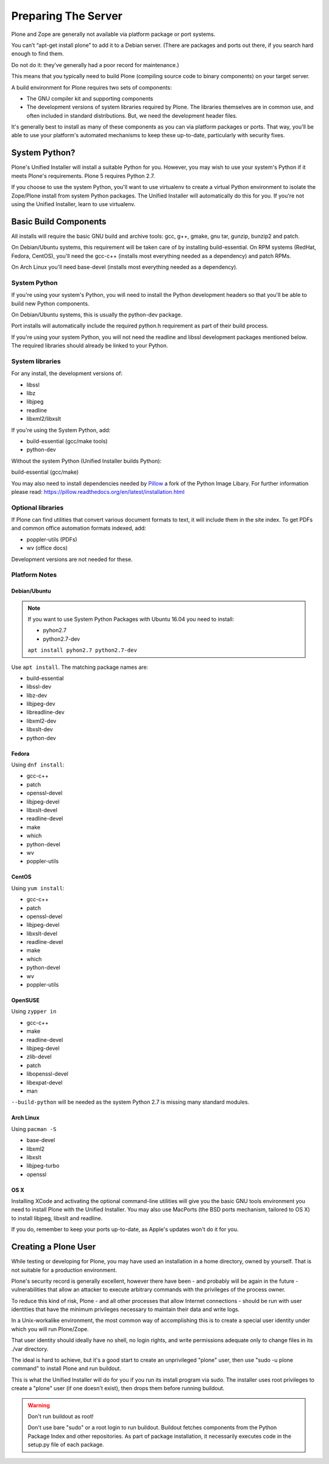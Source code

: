 ====================
Preparing The Server
====================

Plone and Zope are generally not available via platform package or port systems.

You can’t “apt-get install plone” to add it to a Debian server.
(There are packages and ports out there, if you search hard enough to find them.

Do not do it: they’ve generally had a poor record for maintenance.)

This means that you typically need to build Plone (compiling source code to binary components) on your target server.


A build environment for Plone requires two sets of components:

* The GNU compiler kit and supporting components
* The development versions of system libraries required by Plone.
  The libraries themselves are in common use, and often included in standard distributions. But, we need the development header files.



It's generally best to install as many of these components as you can via platform packages or ports.
That way, you'll be able to use your platform's automated mechanisms to keep these up-to-date, particularly with security fixes.

System Python?
--------------

Plone's Unified Installer will install a suitable Python for you.
However, you may wish to use your system's Python if it meets Plone's requirements.
Plone 5 requires Python 2.7.

If you choose to use the system Python, you'll want to use virtualenv to create a virtual Python environment to isolate the Zope/Plone install from system Python packages.
The Unified Installer will automatically do this for you.
If you're not using the Unified Installer, learn to use virtualenv.

Basic Build Components
----------------------

All installs will require the basic GNU build and archive tools: gcc, g++, gmake, gnu tar, gunzip, bunzip2 and patch.

On Debian/Ubuntu systems, this requirement will be taken care of by installing build-essential.
On RPM systems (RedHat, Fedora, CentOS), you'll need the gcc-c++ (installs most everything needed as a dependency) and patch RPMs.

On Arch Linux you'll need base-devel (installs most everything needed as a dependency).

System Python
~~~~~~~~~~~~~

If you're using your system's Python, you will need to install the Python development headers so that you'll be able to build new Python components.

On Debian/Ubuntu systems, this is usually the python-dev package.

Port installs will automatically include the required python.h requirement as part of their build process.

If you're using your system Python, you will not need the readline and libssl development packages mentioned below.
The required libraries should already be linked to your Python.

System libraries
~~~~~~~~~~~~~~~~

For any install, the development versions of:

* libssl
* libz
* libjpeg
* readline
* libxml2/libxslt

If you're using the System Python, add:

* build-essential (gcc/make tools)
* python-dev

Without the system Python (Unified Installer builds Python):

build-essential (gcc/make)

You may also need to install dependencies needed by `Pillow <https://pillow.readthedocs.org/en/latest/>`_ a fork of the Python Image Libary.
For further information please read: https://pillow.readthedocs.org/en/latest/installation.html


Optional libraries
~~~~~~~~~~~~~~~~~~

If Plone can find utilities that convert various document formats to text, it will include them in the site index.
To get PDFs and common office automation formats indexed, add:

* poppler-utils (PDFs)
* wv (office docs)

Development versions are not needed for these.


Platform Notes
~~~~~~~~~~~~~~

Debian/Ubuntu
+++++++++++++

.. note::

   If you want to use System Python Packages with Ubuntu 16.04 you need to install:

   - pyhon2.7
   - python2.7-dev

   ``apt install pyhon2.7 python2.7-dev``


Use ``apt install``. The matching package names are:

* build-essential
* libssl-dev
* libz-dev
* libjpeg-dev
* libreadline-dev
* libxml2-dev
* libxslt-dev
* python-dev


Fedora
++++++

Using ``dnf install``:

* gcc-c++
* patch
* openssl-devel
* libjpeg-devel
* libxslt-devel
* readline-devel
* make
* which
* python-devel
* wv
* poppler-utils


CentOS
++++++

Using ``yum install``:

* gcc-c++
* patch
* openssl-devel
* libjpeg-devel
* libxslt-devel
* readline-devel
* make
* which
* python-devel
* wv
* poppler-utils

OpenSUSE
++++++++

Using ``zypper in``

* gcc-c++
* make
* readline-devel
* libjpeg-devel
* zlib-devel
* patch
* libopenssl-devel
* libexpat-devel
* man

``--build-python`` will be needed as the system Python 2.7 is missing many standard modules.

Arch Linux
++++++++++

Using ``pacman -S``

* base-devel
* libxml2
* libxslt
* libjpeg-turbo
* openssl

OS X
++++

Installing XCode and activating the optional command-line utilities will give you the basic GNU tools environment you need to install Plone with the Unified Installer.
You may also use MacPorts (the BSD ports mechanism, tailored to OS X) to install libjpeg, libxslt and readline.

If you do, remember to keep your ports up-to-date, as Apple's updates won't do it for you.

Creating a Plone User
---------------------

While testing or developing for Plone, you may have used an installation in a home directory, owned by yourself.
That is not suitable for a production environment.

Plone's security record is generally excellent, however there have been - and probably will be again in the future - vulnerabilities that allow an attacker to execute arbitrary commands with the privileges of the process owner.

To reduce this kind of risk, Plone - and all other processes that allow Internet connections - should be run with user identities that have the minimum privileges necessary to maintain their data and write logs.

In a Unix-workalike environment, the most common way of accomplishing this is to create a special user identity under which you will run Plone/Zope.

That user identity should ideally have no shell, no login rights, and write permissions adequate only to change files in its ./var directory.

The ideal is hard to achieve, but it's a good start to create an unprivileged "plone" user, then use "sudo -u plone command" to install Plone and run buildout.

This is what the Unified Installer will do for you if you run its install program via sudo.
The installer uses root privileges to create a "plone" user (if one doesn't exist), then drops them before running buildout.

.. warning:: Don't run buildout as root!

    Don't use bare "sudo" or a root login to run buildout.
    Buildout fetches components from the Python Package Index and other repositories.
    As part of package installation, it necessarily executes code in the setup.py file of each package.
